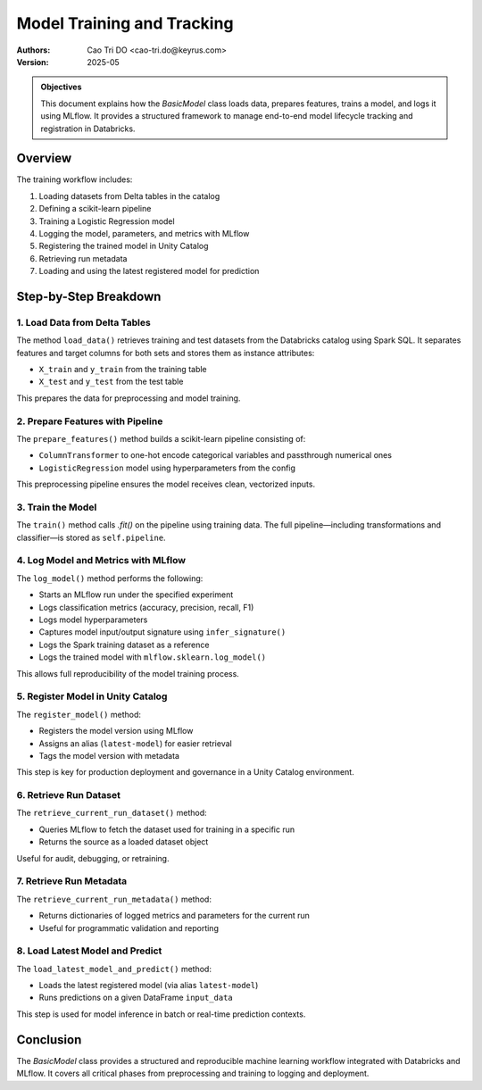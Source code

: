 =============================
Model Training and Tracking
=============================

:Authors:
    Cao Tri DO <cao-tri.do@keyrus.com>
:Version: 2025-05

.. admonition:: Objectives
    :class: important

    This document explains how the `BasicModel` class loads data, prepares features, trains a model, and logs it using MLflow. It provides a structured framework to manage end-to-end model lifecycle tracking and registration in Databricks.

Overview
========

The training workflow includes:

1. Loading datasets from Delta tables in the catalog
2. Defining a scikit-learn pipeline
3. Training a Logistic Regression model
4. Logging the model, parameters, and metrics with MLflow
5. Registering the trained model in Unity Catalog
6. Retrieving run metadata
7. Loading and using the latest registered model for prediction

Step-by-Step Breakdown
======================

1. Load Data from Delta Tables
------------------------------

The method ``load_data()`` retrieves training and test datasets from the Databricks catalog using Spark SQL. It separates features and target columns for both sets and stores them as instance attributes:

- ``X_train`` and ``y_train`` from the training table
- ``X_test`` and ``y_test`` from the test table

This prepares the data for preprocessing and model training.

2. Prepare Features with Pipeline
----------------------------------

The ``prepare_features()`` method builds a scikit-learn pipeline consisting of:

- ``ColumnTransformer`` to one-hot encode categorical variables and passthrough numerical ones
- ``LogisticRegression`` model using hyperparameters from the config

This preprocessing pipeline ensures the model receives clean, vectorized inputs.

3. Train the Model
-------------------

The ``train()`` method calls `.fit()` on the pipeline using training data. The full pipeline—including transformations and classifier—is stored as ``self.pipeline``.

4. Log Model and Metrics with MLflow
------------------------------------

The ``log_model()`` method performs the following:

- Starts an MLflow run under the specified experiment
- Logs classification metrics (accuracy, precision, recall, F1)
- Logs model hyperparameters
- Captures model input/output signature using ``infer_signature()``
- Logs the Spark training dataset as a reference
- Logs the trained model with ``mlflow.sklearn.log_model()``

This allows full reproducibility of the model training process.

5. Register Model in Unity Catalog
-----------------------------------

The ``register_model()`` method:

- Registers the model version using MLflow
- Assigns an alias (``latest-model``) for easier retrieval
- Tags the model version with metadata

This step is key for production deployment and governance in a Unity Catalog environment.

6. Retrieve Run Dataset
------------------------

The ``retrieve_current_run_dataset()`` method:

- Queries MLflow to fetch the dataset used for training in a specific run
- Returns the source as a loaded dataset object

Useful for audit, debugging, or retraining.

7. Retrieve Run Metadata
-------------------------

The ``retrieve_current_run_metadata()`` method:

- Returns dictionaries of logged metrics and parameters for the current run
- Useful for programmatic validation and reporting

8. Load Latest Model and Predict
---------------------------------

The ``load_latest_model_and_predict()`` method:

- Loads the latest registered model (via alias ``latest-model``)
- Runs predictions on a given DataFrame ``input_data``

This step is used for model inference in batch or real-time prediction contexts.

Conclusion
==========

The `BasicModel` class provides a structured and reproducible machine learning workflow integrated with Databricks and MLflow. It covers all critical phases from preprocessing and training to logging and deployment.
